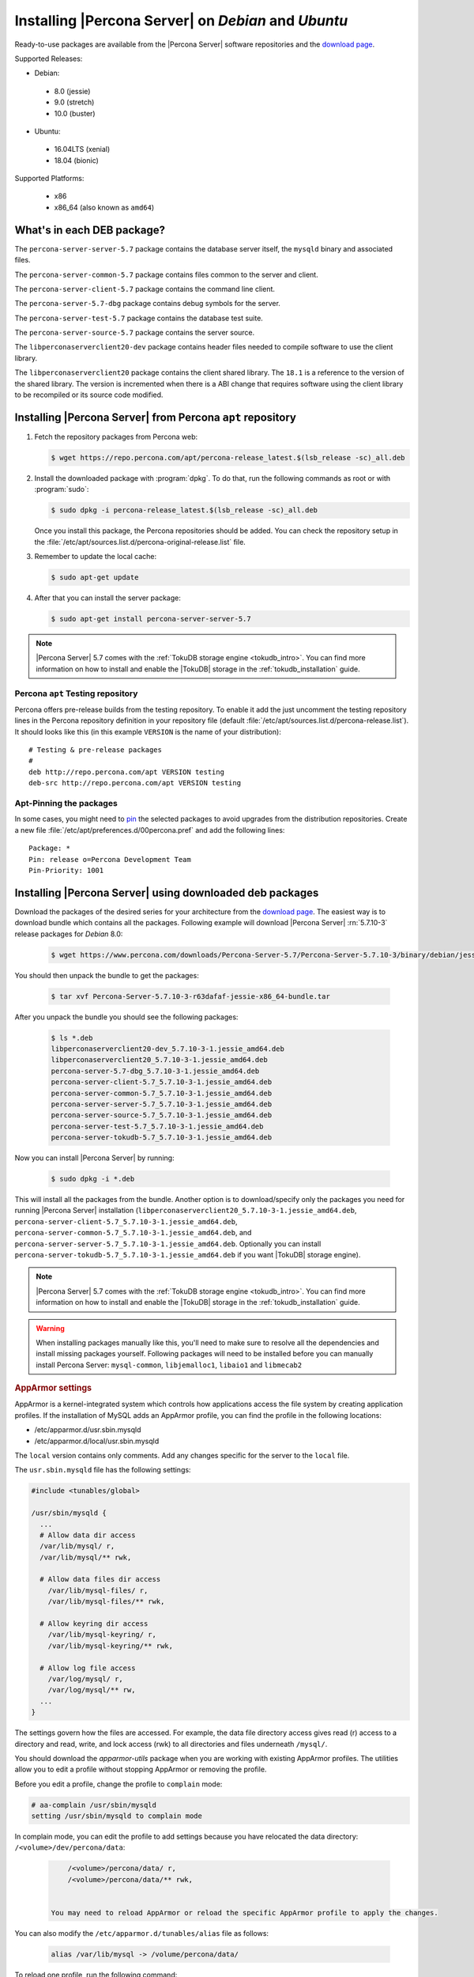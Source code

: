 .. _apt_repo:

====================================================
Installing |Percona Server| on *Debian* and *Ubuntu*
====================================================

Ready-to-use packages are available from the |Percona Server| software repositories and the `download page <http://www.percona.com/downloads/Percona-Server-5.7/>`_.

Supported Releases:

* Debian:

 * 8.0 (jessie)
 * 9.0 (stretch)
 * 10.0 (buster)

* Ubuntu:

 * 16.04LTS (xenial)
 * 18.04 (bionic)

Supported Platforms:

 * x86
 * x86_64 (also known as ``amd64``)

What's in each DEB package?
===========================

The ``percona-server-server-5.7`` package contains the database server itself, the ``mysqld`` binary and associated files.

The ``percona-server-common-5.7`` package contains files common to the server and client.

The ``percona-server-client-5.7`` package contains the command line client.

The ``percona-server-5.7-dbg`` package contains debug symbols for the server.

The ``percona-server-test-5.7`` package contains the database test suite.

The ``percona-server-source-5.7`` package contains the server source.

The ``libperconaserverclient20-dev`` package contains header files needed to compile software to use the client library.

The ``libperconaserverclient20`` package contains the client shared library. The ``18.1`` is a reference to the version of the shared library. The version is incremented when there is a ABI change that requires software using the client library to be recompiled or its source code modified.

Installing |Percona Server| from Percona ``apt`` repository
===========================================================

1. Fetch the repository packages from Percona web:

   .. code-block:: bash

      $ wget https://repo.percona.com/apt/percona-release_latest.$(lsb_release -sc)_all.deb

2. Install the downloaded package with :program:`dpkg`. To do that, run the following commands as root or with :program:`sudo`:

   .. code-block:: bash

      $ sudo dpkg -i percona-release_latest.$(lsb_release -sc)_all.deb

   Once you install this package, the Percona repositories should be added. You can check the repository setup in the :file:`/etc/apt/sources.list.d/percona-original-release.list` file.

3. Remember to update the local cache:

   .. code-block:: bash

      $ sudo apt-get update

4. After that you can install the server package:

   .. code-block:: bash

     $ sudo apt-get install percona-server-server-5.7

.. note::

  |Percona Server| 5.7 comes with the :ref:`TokuDB storage engine <tokudb_intro>`. You can find more information on how to install and enable the |TokuDB| storage in the :ref:`tokudb_installation` guide.

Percona ``apt`` Testing repository
----------------------------------

Percona offers pre-release builds from the testing repository. To enable it add the just uncomment the testing repository lines in the Percona repository definition in your repository file (default :file:`/etc/apt/sources.list.d/percona-release.list`). It should looks like this (in this example ``VERSION`` is the name of your distribution): ::

  # Testing & pre-release packages
  #
  deb http://repo.percona.com/apt VERSION testing
  deb-src http://repo.percona.com/apt VERSION testing

Apt-Pinning the packages
------------------------

In some cases, you might need to `pin <https://wiki.debian.org/AptConfiguration?action=show&redirect=AptPinning>`_ the selected packages to avoid upgrades from the distribution repositories. Create a new file :file:`/etc/apt/preferences.d/00percona.pref` and add the following lines: ::

  Package: *
  Pin: release o=Percona Development Team
  Pin-Priority: 1001


.. _standalone_deb:

Installing |Percona Server| using downloaded deb packages
=========================================================

Download the packages of the desired series for your architecture from the `download page <http://www.percona.com/downloads/Percona-Server-5.7/>`_. The easiest way is to download bundle which contains all the packages. Following example will download |Percona Server| :rn:`5.7.10-3` release packages for *Debian* 8.0:

 .. code-block:: bash

   $ wget https://www.percona.com/downloads/Percona-Server-5.7/Percona-Server-5.7.10-3/binary/debian/jessie/x86_64/Percona-Server-5.7.10-3-r63dafaf-jessie-x86_64-bundle.tar

You should then unpack the bundle to get the packages:

 .. code-block:: bash

   $ tar xvf Percona-Server-5.7.10-3-r63dafaf-jessie-x86_64-bundle.tar

After you unpack the bundle you should see the following packages:

  .. code-block:: bash

    $ ls *.deb
    libperconaserverclient20-dev_5.7.10-3-1.jessie_amd64.deb
    libperconaserverclient20_5.7.10-3-1.jessie_amd64.deb
    percona-server-5.7-dbg_5.7.10-3-1.jessie_amd64.deb
    percona-server-client-5.7_5.7.10-3-1.jessie_amd64.deb
    percona-server-common-5.7_5.7.10-3-1.jessie_amd64.deb
    percona-server-server-5.7_5.7.10-3-1.jessie_amd64.deb
    percona-server-source-5.7_5.7.10-3-1.jessie_amd64.deb
    percona-server-test-5.7_5.7.10-3-1.jessie_amd64.deb
    percona-server-tokudb-5.7_5.7.10-3-1.jessie_amd64.deb


Now you can install |Percona Server| by running:

  .. code-block:: bash

    $ sudo dpkg -i *.deb

This will install all the packages from the bundle. Another option is to download/specify only the packages you need for running |Percona Server| installation (``libperconaserverclient20_5.7.10-3-1.jessie_amd64.deb``, ``percona-server-client-5.7_5.7.10-3-1.jessie_amd64.deb``, ``percona-server-common-5.7_5.7.10-3-1.jessie_amd64.deb``, and ``percona-server-server-5.7_5.7.10-3-1.jessie_amd64.deb``. Optionally you can install ``percona-server-tokudb-5.7_5.7.10-3-1.jessie_amd64.deb`` if you want |TokuDB| storage engine).

.. note::

  |Percona Server| 5.7 comes with the :ref:`TokuDB storage engine <tokudb_intro>`. You can find more information on how to install and enable the |TokuDB| storage in the :ref:`tokudb_installation` guide.

.. warning::

  When installing packages manually like this, you'll need to make sure to resolve all the dependencies and install missing packages yourself. Following packages will need to be installed before you can manually install Percona Server: ``mysql-common``, ``libjemalloc1``, ``libaio1`` and ``libmecab2``

.. rubric:: AppArmor settings

AppArmor is a kernel-integrated system which controls how applications access the file system by creating application profiles. If the installation of MySQL adds an AppArmor profile, you can find the profile in the following locations:

* /etc/apparmor.d/usr.sbin.mysqld
* /etc/apparmor.d/local/usr.sbin.mysqld

The ``local`` version contains only comments. Add any changes specific for the server to the ``local`` file. 

The ``usr.sbin.mysqld`` file has the following settings:

.. sourcecode:: text

    #include <tunables/global>

    /usr/sbin/mysqld {
      ...
      # Allow data dir access
      /var/lib/mysql/ r,
      /var/lib/mysql/** rwk,

      # Allow data files dir access
        /var/lib/mysql-files/ r,
        /var/lib/mysql-files/** rwk,

      # Allow keyring dir access
        /var/lib/mysql-keyring/ r,
        /var/lib/mysql-keyring/** rwk,

      # Allow log file access
        /var/log/mysql/ r,
        /var/log/mysql/** rw,
      ...
    }

The settings govern how the files are accessed. For example, the data file directory access gives read (r) access to a directory and read, write, and lock access (rwk) to all directories and files underneath ``/mysql/``.

You should download the `apparmor-utils` package when you are working with existing AppArmor profiles. The utilities allow you to edit a profile without stopping AppArmor or removing the profile.

Before you edit a profile, change the profile to ``complain`` mode:

.. sourcecode:: bash

      # aa-complain /usr/sbin/mysqld
      setting /usr/sbin/mysqld to complain mode

In complain mode, you can edit the profile to add settings because you have relocated the data directory: ``/<volume>/dev/percona/data``:

   .. code-block:: text

        /<volume>/percona/data/ r,
        /<volume>/percona/data/** rwk,
        

    You may need to reload AppArmor or reload the specific AppArmor profile to apply the changes. 

You can also modify the ``/etc/apparmor.d/tunables/alias`` file as follows:

    .. code-block:: text
    
        alias /var/lib/mysql -> /volume/percona/data/

To reload one profile, run the following command:

.. sourcecode:: bash

    $ sudo apparmor_parser -r /etc/apparmor.d/usr.sbin.mysqld
        
Restart AppArmor with the following command:

..  code-block:: bash

    $ sudo systemctl restart apparmor
    
You can also disable AppArmor, but this action is not recommended. For earlier Ubuntu systems, prior to 16.04, use the following command:

.. code-block:: bash

    $ sudo systemctl stop apparmor
    $ sudo update-rc.d -f apparmor remove

For later Ubuntu systems, use the following:

.. sourcecode:: bash

    $ sudo sudo systemctl stop apparmor
    $ sudo systemctl disable apparmor



Running |Percona Server|
========================

|Percona Server| stores the data files in :file:`/var/lib/mysql/` by default. You can find the configuration file that is used to manage |Percona Server| in :file:`/etc/mysql/my.cnf`.

.. note::

  *Debian* and *Ubuntu* installation doesn't automatically create a special ``debian-sys-maint`` user which can be used by the control scripts to control the |Percona Server| ``mysqld`` and ``mysqld_safe`` services like it was the case with previous |Percona Server| versions. If you still require this user you'll need to create it manually.

1. Starting the service

   |Percona Server| is started automatically after it gets installed unless it encounters errors during the installation process. You can also manually start it by running:

   .. code-block:: bash

     $ sudo service mysql start

2. Confirming that service is running

   You can check the service status by running:

   .. code-block:: bash

     $ service mysql status

3. Stopping the service

   You can stop the service by running:

   .. code-block:: bash

     $ sudo service mysql stop

4. Restarting the service

   You can restart the service by running:

   .. code-block:: bash

     $ sudo service mysql restart

.. note::

  *Debian* 8.0 (jessie) and *Ubuntu* 15.04 (vivid) come with `systemd <http://freedesktop.org/wiki/Software/systemd/>`_ as the default system and service manager so you can invoke all the above commands with ``sytemctl`` instead of ``service``. Currently both are supported.

Uninstalling |Percona Server|
=============================

To uninstall |Percona Server| you'll need to remove all the installed packages. Removing packages with :command:`apt-get remove` will leave the configuration and data files. Removing the packages with :command:`apt-get purge` will remove all the packages with configuration files and data files (all the databases). Depending on your needs you can choose which command better suits you.

1. Stop the |Percona Server| service

   .. code-block:: bash

     $ sudo service mysql stop

2. Remove the packages

   a) Remove the packages. This will leave the data files (databases, tables, logs, configuration, etc.) behind. In case you don't need them you'll need to remove them manually.

   .. code-block:: bash

     $ sudo apt-get remove percona-server*

   b) Purge the packages. **NOTE**: This will remove all the packages and delete all the data files (databases, tables, logs, etc.)

   .. code-block:: bash

     $ sudo apt-get purge percona-server*
